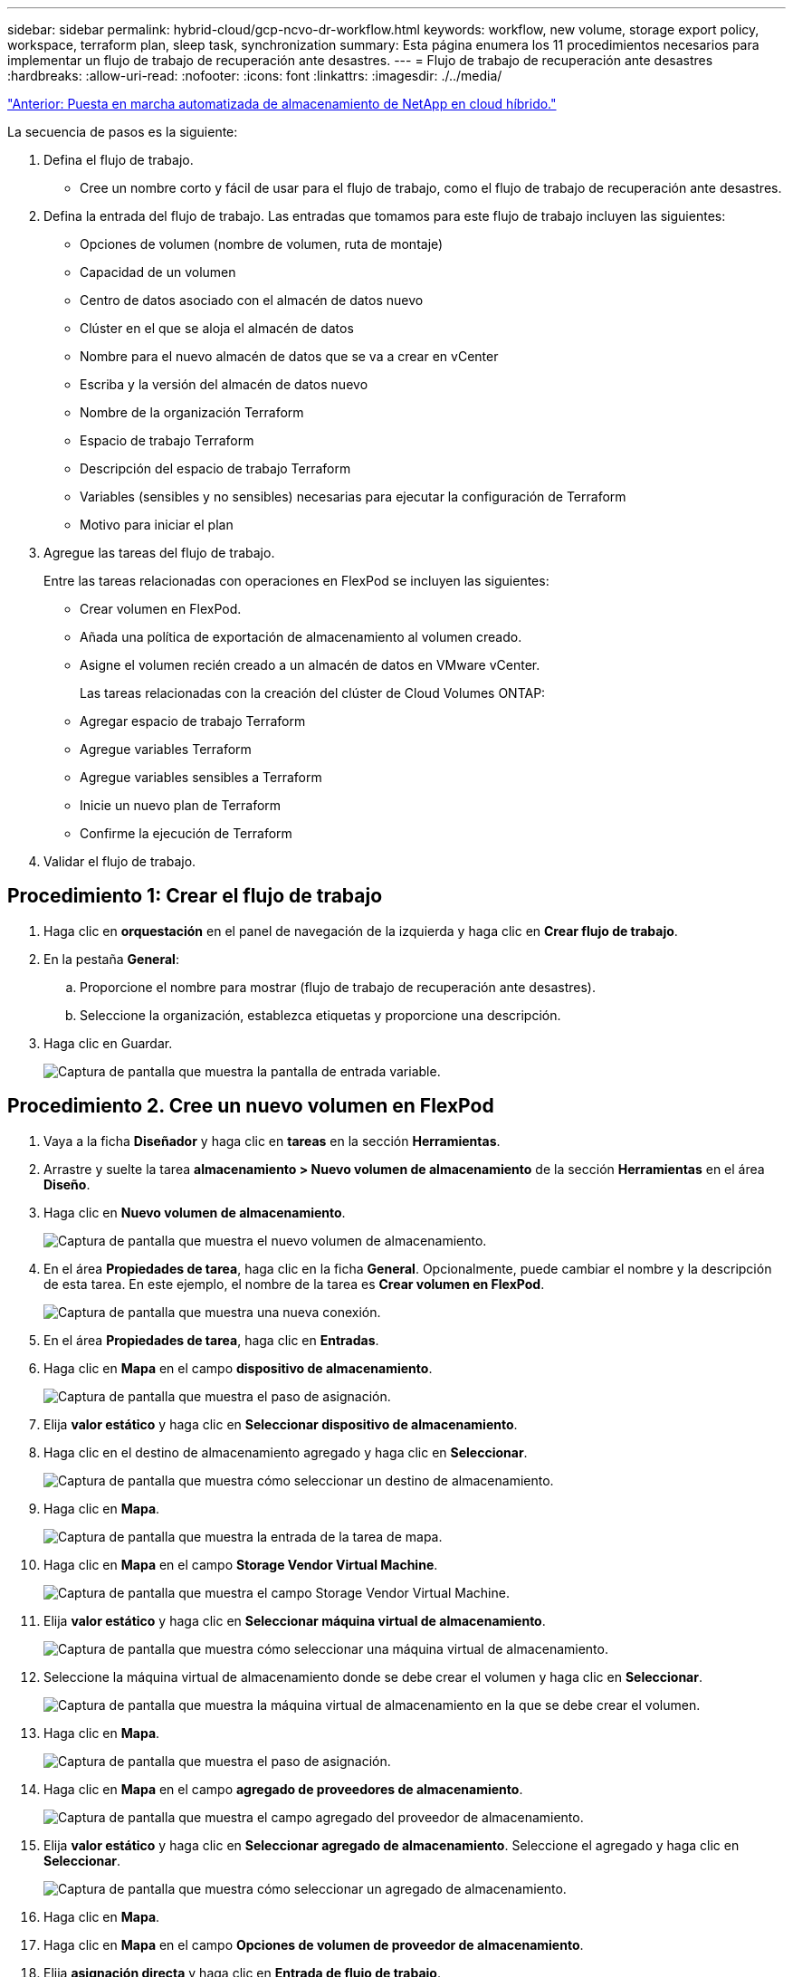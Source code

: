 ---
sidebar: sidebar 
permalink: hybrid-cloud/gcp-ncvo-dr-workflow.html 
keywords: workflow, new volume, storage export policy, workspace, terraform plan, sleep task, synchronization 
summary: Esta página enumera los 11 procedimientos necesarios para implementar un flujo de trabajo de recuperación ante desastres. 
---
= Flujo de trabajo de recuperación ante desastres
:hardbreaks:
:allow-uri-read: 
:nofooter: 
:icons: font
:linkattrs: 
:imagesdir: ./../media/


link:gcp-ncvo-automated-deployment-of-hybrid-cloud-netapp-storage.html["Anterior: Puesta en marcha automatizada de almacenamiento de NetApp en cloud híbrido."]

La secuencia de pasos es la siguiente:

. Defina el flujo de trabajo.
+
** Cree un nombre corto y fácil de usar para el flujo de trabajo, como el flujo de trabajo de recuperación ante desastres.


. Defina la entrada del flujo de trabajo. Las entradas que tomamos para este flujo de trabajo incluyen las siguientes:
+
** Opciones de volumen (nombre de volumen, ruta de montaje)
** Capacidad de un volumen
** Centro de datos asociado con el almacén de datos nuevo
** Clúster en el que se aloja el almacén de datos
** Nombre para el nuevo almacén de datos que se va a crear en vCenter
** Escriba y la versión del almacén de datos nuevo
** Nombre de la organización Terraform
** Espacio de trabajo Terraform
** Descripción del espacio de trabajo Terraform
** Variables (sensibles y no sensibles) necesarias para ejecutar la configuración de Terraform
** Motivo para iniciar el plan


. Agregue las tareas del flujo de trabajo.
+
Entre las tareas relacionadas con operaciones en FlexPod se incluyen las siguientes:

+
** Crear volumen en FlexPod.
** Añada una política de exportación de almacenamiento al volumen creado.
** Asigne el volumen recién creado a un almacén de datos en VMware vCenter.
+
Las tareas relacionadas con la creación del clúster de Cloud Volumes ONTAP:

** Agregar espacio de trabajo Terraform
** Agregue variables Terraform
** Agregue variables sensibles a Terraform
** Inicie un nuevo plan de Terraform
** Confirme la ejecución de Terraform


. Validar el flujo de trabajo.




== Procedimiento 1: Crear el flujo de trabajo

. Haga clic en *orquestación* en el panel de navegación de la izquierda y haga clic en *Crear flujo de trabajo*.
. En la pestaña *General*:
+
.. Proporcione el nombre para mostrar (flujo de trabajo de recuperación ante desastres).
.. Seleccione la organización, establezca etiquetas y proporcione una descripción.


. Haga clic en Guardar.
+
image:gcp-ncvo-image7.png["Captura de pantalla que muestra la pantalla de entrada variable."]





== Procedimiento 2. Cree un nuevo volumen en FlexPod

. Vaya a la ficha *Diseñador* y haga clic en *tareas* en la sección *Herramientas*.
. Arrastre y suelte la tarea *almacenamiento > Nuevo volumen de almacenamiento* de la sección *Herramientas* en el área *Diseño*.
. Haga clic en *Nuevo volumen de almacenamiento*.
+
image:gcp-ncvo-image8.png["Captura de pantalla que muestra el nuevo volumen de almacenamiento."]

. En el área *Propiedades de tarea*, haga clic en la ficha *General*. Opcionalmente, puede cambiar el nombre y la descripción de esta tarea. En este ejemplo, el nombre de la tarea es *Crear volumen en FlexPod*.
+
image:gcp-ncvo-image9.png["Captura de pantalla que muestra una nueva conexión."]

. En el área *Propiedades de tarea*, haga clic en *Entradas*.
. Haga clic en *Mapa* en el campo *dispositivo de almacenamiento*.
+
image:gcp-ncvo-image10.png["Captura de pantalla que muestra el paso de asignación."]

. Elija *valor estático* y haga clic en *Seleccionar dispositivo de almacenamiento*.
. Haga clic en el destino de almacenamiento agregado y haga clic en *Seleccionar*.
+
image:gcp-ncvo-image11.png["Captura de pantalla que muestra cómo seleccionar un destino de almacenamiento."]

. Haga clic en *Mapa*.
+
image:gcp-ncvo-image12.png["Captura de pantalla que muestra la entrada de la tarea de mapa."]

. Haga clic en *Mapa* en el campo *Storage Vendor Virtual Machine*.
+
image:gcp-ncvo-image13.png["Captura de pantalla que muestra el campo Storage Vendor Virtual Machine."]

. Elija *valor estático* y haga clic en *Seleccionar máquina virtual de almacenamiento*.
+
image:gcp-ncvo-image14.png["Captura de pantalla que muestra cómo seleccionar una máquina virtual de almacenamiento."]

. Seleccione la máquina virtual de almacenamiento donde se debe crear el volumen y haga clic en *Seleccionar*.
+
image:gcp-ncvo-image15.png["Captura de pantalla que muestra la máquina virtual de almacenamiento en la que se debe crear el volumen."]

. Haga clic en *Mapa*.
+
image:gcp-ncvo-image16.png["Captura de pantalla que muestra el paso de asignación."]

. Haga clic en *Mapa* en el campo *agregado de proveedores de almacenamiento*.
+
image:gcp-ncvo-image17.png["Captura de pantalla que muestra el campo agregado del proveedor de almacenamiento."]

. Elija *valor estático* y haga clic en *Seleccionar agregado de almacenamiento*. Seleccione el agregado y haga clic en *Seleccionar*.
+
image:gcp-ncvo-image18.png["Captura de pantalla que muestra cómo seleccionar un agregado de almacenamiento."]

. Haga clic en *Mapa*.
. Haga clic en *Mapa* en el campo *Opciones de volumen de proveedor de almacenamiento*.
. Elija *asignación directa* y haga clic en *Entrada de flujo de trabajo*.
+
image:gcp-ncvo-image19.png["Captura de pantalla que muestra la entrada de la tarea de mapa."]

. En el asistente para agregar entrada, lleve a cabo los siguientes pasos:
+
.. Proporcione un nombre para mostrar y un nombre de referencia (opcional).
.. Asegúrese de que *Opciones de volumen de proveedor de almacenamiento* está seleccionada para *Tipo*.
.. Haga clic en *establecer valor predeterminado y en Reemplazar*.
.. Haga clic en *requerido*.
.. Establezca *Tipo de plataforma* en *Active IQ Unified Manager de NetApp*.
.. Proporcione un valor predeterminado para el volumen creado en *volumen*.
.. Haga clic en *NFS*. Si se establece NFS, se crea un volumen NFS. Si este valor se establece en FALSE, se crea un volumen SAN.
.. Proporcione una ruta de montaje y haga clic en *Agregar*.
+
image:gcp-ncvo-image20.png["Captura de pantalla que muestra la pantalla de entrada Agregar flujo de trabajo."]



. Haga clic en *Mapa*.
. Haga clic en *Mapa* en el campo *capacidad de volumen*.
. Elija *asignación directa* y haga clic en *Entrada de flujo de trabajo*.
. Haga clic en *Nombre de entrada* y *Crear entrada de flujo de trabajo*.
+
image:gcp-ncvo-image21.png["Captura de pantalla que muestra cómo crear un nombre en la pantalla de entrada de tarea de mapa."]

. En el asistente Agregar entrada:
+
.. Proporcione un nombre para mostrar y un nombre de referencia (opcional).
.. Haga clic en *requerido*.
.. Para *Tipo*, seleccione *capacidad de almacenamiento*.
.. Haga clic en *establecer valor predeterminado y en Reemplazar*.
.. Proporcione un valor predeterminado para el tamaño del volumen y la unidad.
.. Haga clic en *Agregar*.
+
image:gcp-ncvo-image22.png["Captura de pantalla: Muestra la entrada de datos para el Asistente para agregar entradas."]



. Haga clic en *Mapa*.
. Con conector, cree una conexión entre las tareas *Inicio* y *Crear volumen en FlexPod* y haga clic en *Guardar*.
+
image:gcp-ncvo-image23.png["Error: Captura de pantalla muestra cómo crear una conexión entre las tareas Inicio y Crear volumen en FlexPod."]

+

NOTE: Ignore el error por ahora. Este error se muestra porque no hay conectividad entre las tareas *Crear volumen en FlexPod* y *éxito* que es necesario para especificar la transición correcta.





== Procedimiento 3: Añadir la política de exportación de almacenamiento

. Vaya a la ficha *Diseñador* y haga clic en *tareas* en la sección *Herramientas*.
. Arrastre y suelte la tarea *almacenamiento > Agregar directiva de exportación de almacenamiento al volumen* de la sección *Herramientas* del área *Diseño*.
. Haga clic en *Agregar directiva de exportación de almacenamiento al volumen*. En el área *Propiedades de tarea*, haga clic en la ficha *General*. Opcionalmente, puede cambiar el nombre y la descripción de esta tarea. En este ejemplo, el nombre de la tarea es Add Storage Export Policy.
. Utilice conector para establecer una conexión entre las tareas *Crear volumen en FlexPod* y *Agregar directiva de exportación de almacenamiento*. Haga clic en *Guardar*.
+
image:gcp-ncvo-image24.png["Captura de pantalla que muestra cómo establecer una conexión entre las tareas Crear volumen en FlexPod y Agregar directiva de exportación de almacenamiento."]

. En el área *Propiedades de tarea*, haga clic en *Entradas*.
. Haga clic en *Mapa* en el campo *dispositivo de almacenamiento*.
+
image:gcp-ncvo-image25.png["Captura de pantalla que muestra el paso de asignación."]

. Elija *valor estático* y haga clic en *Seleccionar dispositivo de almacenamiento*. Seleccione el mismo destino de almacenamiento añadido al crear la tarea anterior de crear un nuevo volumen de almacenamiento.
. Haga clic en *Mapa*.
+
image:gcp-ncvo-image26.png["Captura de pantalla que muestra el paso de mapeo parte 2."]

. Haga clic en *Mapa* en el campo *Storage Vendor Virtual Machine*.
. Elija *valor estático* y haga clic en *Seleccionar máquina virtual de almacenamiento*. Seleccione la misma máquina virtual de almacenamiento añadida mientras crea la tarea anterior de crear un nuevo volumen de almacenamiento.
+
image:gcp-ncvo-image27.png["Captura de pantalla que muestra cómo elegir un valor estático y hacer clic en Seleccionar máquina virtual de almacenamiento."]

. Haga clic en *Mapa*.
. Haga clic en *Mapa* en el campo *volumen*.
. Haga clic en *Nombre de tarea* y, a continuación, en *Crear volumen en FlexPod*. Haga clic en *Nombre de salida* y, a continuación, en *volumen*.
+

NOTE: En Cisco InterSight Cloud Orchestrator, puede proporcionar el resultado de una tarea anterior como entrada para una nueva tarea. En este ejemplo, los detalles *volumen* se proporcionaron de la tarea *Crear volumen en FlexPod* como entrada para la tarea *Agregar directiva de exportación de almacenamiento*.

+
image:gcp-ncvo-image28.png["Captura de pantalla que muestra cómo proporcionar la salida de una tarea anterior como entrada para una tarea nueva."]

. Haga clic en *Mapa*.
. Haga clic en *Mapa* en el campo *Política de exportación*.
. Elija *valor estático* y haga clic en *Seleccionar directiva de exportación*. Seleccione la política de exportación creada.
+
image:gcp-ncvo-image29.png["Captura de pantalla"]

. Haga clic en *Mapa* y luego en *Guardar*.
+

NOTE: Con esto se completa la adición de una política de exportación al volumen. A continuación, debe crear un nuevo almacén de datos que asigne el volumen creado.





== Procedimiento 4: Asignar un volumen de FlexPod a un almacén de datos

. Vaya a la ficha *Diseñador* y haga clic en *tareas* en la sección *Herramientas*.
. Arrastre y suelte la tarea *virtualización > New Hypervisor Datastore* de la sección *Herramientas* del área *Diseño*.
. Utilice Connector para establecer una conexión entre las tareas *Add Storage Export Policy* y *New Hypervisor Datastore*. Haga clic en *Guardar*.
+
image:gcp-ncvo-image30.png["Captura de pantalla"]

. Haga clic en *New Hypervisor Datastore*. En el área *Propiedades de tarea*, haga clic en la ficha *General*. Opcionalmente, puede cambiar el nombre y la descripción de esta tarea. En este ejemplo, el nombre de la tarea es *asignar volumen a Datastore*.
+
image:gcp-ncvo-image31.png["Captura de pantalla"]

. En el área *Propiedades de tarea*, haga clic en *Entradas*.
. Haga clic en *Mapa* en el campo *Hypervisor Manager*.
. Elija *valor estático* y haga clic en *Select Hypervisor Manager*. Haga clic en el destino de VMware vCenter.
+
image:gcp-ncvo-image32.png["Captura de pantalla"]

. Haga clic en *Mapa*.
+
image:gcp-ncvo-image33.png["Captura de pantalla"]

. Haga clic en *Mapa* en el campo *Centro de datos*. Este es el centro de datos asociado con el nuevo almacén de datos.
. Elija *asignación directa* y haga clic en *Entrada de flujo de trabajo*.
. Haga clic en *Nombre de entrada* y luego en *Crear entrada de flujo de trabajo*.
+
image:gcp-ncvo-image34.png["Captura de pantalla"]

. En el asistente para agregar entrada, lleve a cabo los siguientes pasos:
+
.. Proporcione un nombre para mostrar y un nombre de referencia (opcional).
.. Seleccione *Datacenter* como tipo.
.. Haga clic en *establecer valor predeterminado y en Reemplazar*.
.. Haga clic en *Seleccionar centro de datos*.
.. Haga clic en el centro de datos asociado al nuevo almacén de datos y, a continuación, haga clic en *Select*.
+
image:gcp-ncvo-image35.png["Captura de pantalla"]

+
*** Haga clic en *Agregar*.




. Haga clic en *Mapa*.
. Haga clic en *Mapa* en el campo *clúster*.
. Elija *asignación directa* y haga clic en *Entrada de flujo de trabajo*.
+
image:gcp-ncvo-image36.png["Captura de pantalla"]

. En el asistente para agregar entrada, lleve a cabo los siguientes pasos:
+
.. Proporcione un nombre para mostrar y un nombre de referencia (opcional).
.. Haga clic en *requerido*.
.. Seleccione Cluster como tipo.
.. Haga clic en *establecer valor predeterminado y en Reemplazar*.
.. Haga clic en *Seleccionar clúster*.
.. Haga clic en el clúster asociado con el almacén de datos nuevo.
.. Haga clic en *Seleccionar*.
+
image:gcp-ncvo-image37.png["Captura de pantalla"]

.. Haga clic en *Agregar*.


. Haga clic en *Mapa*.
. Haga clic en *Mapa* en el campo *Host*.
+
image:gcp-ncvo-image38.png["Captura de pantalla"]

. Elija *valor estático* y haga clic en el host en el que se alojará el almacén de datos. Si se especifica un clúster, se ignora el host.
+
image:gcp-ncvo-image39.png["Captura de pantalla"]

. Haga clic en *Seleccionar y asignar*.
. Haga clic en *Mapa* en el campo *Datastore*.
. Elija *asignación directa* y haga clic en *Entrada de flujo de trabajo*.
. Haga clic en *Nombre de entrada* y *Crear entrada de flujo de trabajo*.
+
image:gcp-ncvo-image40.png["Captura de pantalla"]

. En el asistente Agregar entrada:
+
.. Proporcione un nombre para mostrar y un nombre de referencia (opcional).
.. Haga clic en *requerido*.
.. Haga clic en *establecer valor predeterminado y en Reemplazar*.
.. Proporcione un valor predeterminado para el almacén de datos y haga clic en *Agregar*.
+
image:gcp-ncvo-image41.png["Captura de pantalla"]



. Haga clic en *Mapa*.
. Haga clic en *Mapa* en el campo de entrada *Tipo de Datastore*.
. Elija *asignación directa* y haga clic en *Entrada de flujo de trabajo*.
. Haga clic en *Nombre de entrada* y *Crear entrada de flujo de trabajo*.
+
image:gcp-ncvo-image42.png["Captura de pantalla"]

. En el asistente para agregar entrada, lleve a cabo los siguientes pasos:
+
.. Proporcione un nombre para mostrar y un nombre de referencia (opcional) y haga clic en *requerido*.
.. Asegúrese de seleccionar el tipo *tipos de Datastore* y haga clic en *establecer valor predeterminado y en Anular*.
+
image:gcp-ncvo-image43.png["Captura de pantalla"]

.. Proporcione la ruta remota. Esta es la ruta remota del punto de montaje NFS.
.. Proporcione los nombres de host o las direcciones IP del servidor NFS remoto en la dirección del servidor NFS.
.. Haga clic en *modo de acceso*. El modo Access es para el servidor NFS. Haga clic en sólo lectura si los volúmenes se exportan como de solo lectura. Haga clic en *Agregar*.
+
image:gcp-ncvo-image44.png["Captura de pantalla"]



. Haga clic en *Mapa*.
. Haga clic en *Guardar*.
+
image:gcp-ncvo-image30.png["Captura de pantalla"]



Con esto finaliza la tarea de creación del almacén de datos. Se completan todas las tareas realizadas en el centro de datos FlexPod en las instalaciones.

image:gcp-ncvo-image45.png["Captura de pantalla"]



== Procedimiento 5: Agregue un nuevo espacio de trabajo Terraform

. Vaya a la ficha *Diseñador* y haga clic en *tareas* en la sección *Herramientas*.
. Arrastre y suelte la tarea *Terraform Cloud > Add Terraform Workspace* de la sección Herramientas del área Diseño.
. Utilice Connector para conectar las tareas *Map volume to Datastore* y *Add Terraform Workspace* y haga clic en *Save*.
. Haga clic en *Agregar espacio de trabajo de Terraform*. En el área Propiedades de la tarea, haga clic en la ficha *General*. Si lo desea, puede cambiar el nombre y la descripción de esta tarea.
+
image:gcp-ncvo-image46.png["Captura de pantalla"]

. En el área Propiedades de la tarea, haga clic en *entradas*.
. Haga clic en *Mapa* en el campo de entrada *objetivo de nube de Terraform*.
. Elija *valor estático* y haga clic en *Seleccionar destino de nube de Terraform*. Seleccione la cuenta de Terraform Cloud for Business que se agregó como se explica en link:https://www.cisco.com/c/en/us/td/docs/unified_computing/ucs/UCS_CVDs/flexpod_cvo_ico_ntap.html["Configure Cisco Intersight Service para HashiCorp Terraform"^].”.
+
image:gcp-ncvo-image47.png["Captura de pantalla"]

. Haga clic en *Mapa*.
. Haga clic en *Mapa* en el campo de entrada *Nombre de organización de Terraform*.
. Elija *valor estático* y, a continuación, haga clic en *Seleccionar organización de Terraform*. Seleccione el nombre de la organización Terraform de la que forma parte en su cuenta de Terraform Cloud for Business.
+
image:gcp-ncvo-image48.png["Captura de pantalla"]

. Haga clic en *Mapa*.
. Haga clic en *Mapa* en el campo *Nombre de área de trabajo de Terraform*. Este es el nuevo espacio de trabajo de la cuenta Terraform Cloud para Business.
. Elija *asignación directa* y haga clic en *Entrada de flujo de trabajo*.
. Haga clic en *Nombre de entrada* y *Crear entrada de flujo de trabajo*.
+
image:gcp-ncvo-image49.png["Captura de pantalla"]

. En el asistente para agregar entrada, lleve a cabo los siguientes pasos:
+
.. Proporcione un nombre para mostrar y un nombre de referencia (opcional).
.. Haga clic en *requerido*.
.. Asegúrese de seleccionar *cadena* para *Tipo*.
.. Haga clic en *establecer valor predeterminado y en Reemplazar*.
.. Proporcione un nombre predeterminado para el área de trabajo.
.. Haga clic en *Agregar*.
+
image:gcp-ncvo-image50.png["Captura de pantalla"]



. Haga clic en *Mapa*.
. Haga clic en *Mapa* en el campo *Descripción del espacio de trabajo*.
. Elija *asignación directa* y haga clic en *Entrada de flujo de trabajo*.
. Haga clic en *Nombre de entrada* y *Crear entrada de flujo de trabajo*.
+
image:gcp-ncvo-image51.png["Captura de pantalla"]

. En el asistente para agregar entrada, lleve a cabo los siguientes pasos:
+
.. Proporcione un nombre para mostrar y un nombre de referencia (opcional).
.. Asegúrese de seleccionar *cadena* para *Tipo*.
.. Haga clic en *establecer valor predeterminado y en Reemplazar*.
.. Proporcione una descripción del área de trabajo y haga clic en *Agregar*.
+
image:gcp-ncvo-image52.png["Captura de pantalla"]



. Haga clic en *Mapa*.
. Haga clic en *Mapa* en el campo *modo de ejecución*.
. Elija *valor estático*, haga clic en *modo de ejecución* y, a continuación, haga clic en *remoto*.
+
image:gcp-ncvo-image53.png["Captura de pantalla"]

. Haga clic en *Mapa*.
. Haga clic en *Mapa* en el campo *aplicar método*.
. Elija *valor estático* y haga clic en *aplicar método*. Haga clic en *aplicación manual*.
+
image:gcp-ncvo-image54.png["Captura de pantalla"]

. Haga clic en *Mapa*.
. Haga clic en *Mapa* en el campo *interfaz de usuario*.
. Elija *valor estático* y haga clic en *interfaz de usuario*. Haga clic en *interfaz de usuario de la consola*.
+
image:gcp-ncvo-image55.png["Captura de pantalla"]

. Haga clic en *Mapa*.
. Haga clic en *Mapa* en el campo de entrada y seleccione el flujo de trabajo.
. Seleccione *valor estático* y haga clic en *Elija el flujo de trabajo*. Haga clic en *flujo de trabajo de control de versiones*.
+
image:gcp-ncvo-image56.png["Captura de pantalla"]

. Proporcione los siguientes detalles del repositorio de GitHub:
+
.. En *Nombre del repositorio*, introduzca el nombre del repositorio detallado en la sección link:p-ncvo-automated-deployment-of-hybrid-cloud-netapp-storage.html#google-cloud#set-up-environment-prerequisites["“Configuración de requisitos previos del entorno”"].
.. Proporcione el identificador de token de OAuth como se indica en la sección link:p-ncvo-automated-deployment-of-hybrid-cloud-netapp-storage.html#google-cloud#set-up-environment-prerequisites["“Configuración de requisitos previos del entorno”"].
.. Seleccione la opción *disparo automático*.
+
image:gcp-ncvo-image57.png["Captura de pantalla"]



. Haga clic en *Mapa*.
. Haga clic en *Guardar*.


De esta forma finaliza la tarea de crear un espacio de trabajo en una cuenta de Terraform Cloud para Business.



== Procedimiento 6: Agregue variables no sensibles al espacio de trabajo

. Vaya a la ficha *Diseñador* y haga clic en la sección *flujos de trabajo de Herramientas*.
. Arrastre y suelte el flujo de trabajo *Terraform > Add Terraform variables* de la sección *Herramientas* del área *Diseño*.
. Utilice Connector para conectar las tareas *Add Terraform Workspace* y *Add Terraform variables*. Haga clic en *Guardar*.
. Haga clic en *Agregar variables de Terraform*. En el área *Propiedades del flujo de trabajo*, haga clic en la ficha *General*. Opcionalmente, puede cambiar el nombre y la descripción de esta tarea.
+
image:gcp-ncvo-image58.png["Captura de pantalla"]

. En el área *Propiedades del flujo de trabajo*, haga clic en *Entradas*.
. Haga clic en *Mapa* en el campo *objetivo de la nube Terraform*.
. Elija *valor estático* y haga clic en *Seleccionar destino de nube de Terraform*. Seleccione la cuenta de Terraform Cloud for Business que se agregó como se explica en link:https://www.cisco.com/c/en/us/td/docs/unified_computing/ucs/UCS_CVDs/flexpod_cvo_ico_ntap.html["Configure Cisco Intersight Service para HashiCorp Terraform"^].”.
+
image:gcp-ncvo-image59.png["Captura de pantalla"]

. Haga clic en *Mapa*.
. Haga clic en *Mapa* en el campo *Nombre de organización de Terraform *.
. Elija *valor estático* y haga clic en *Seleccionar organización de Terraform*. Seleccione el nombre de la organización Terraform de la que forma parte en su cuenta de Terraform Cloud for Business.
+
image:gcp-ncvo-image60.png["Captura de pantalla"]

. Haga clic en *Mapa*.
. Haga clic en *Mapa* en el campo *Nombre de área de trabajo de Terraform*.
. Elija *asignación directa* y haga clic en *salida de tareas*.
. Haga clic en *Nombre de la tarea* y haga clic en *Agregar espacio de trabajo de Terraform*.
+
image:gcp-ncvo-image61.png["Captura de pantalla"]

. Haga clic en *Nombre de salida* y haga clic en *Nombre de área de trabajo*.
. Haga clic en *Mapa*.
. Haga clic en *Mapa* en el campo *Opciones de adición de variables*.
. Elija *asignación directa* y haga clic en *Entrada de flujo de trabajo*.
. Haga clic en *Nombre de entrada* y *Crear entrada de flujo de trabajo*.
+
image:gcp-ncvo-image62.png["Captura de pantalla"]

. En el asistente para agregar entrada, lleve a cabo los siguientes pasos:
+
.. Proporcione un nombre para mostrar y un nombre de referencia (opcional).
.. Asegúrese de seleccionar *String* para *Type*.
.. Haga clic en *establecer valor predeterminado y en Reemplazar*.
.. Haga clic en *Tipo de variable* y, a continuación, haga clic en *variables no sensibles*.


. En la sección *Agregar variables de Terraform*, proporcione la siguiente información:
+
** *Clave.* `name_of_on-prem-ontap`
** *Valor.* proporcione el nombre de ONTAP en las instalaciones.
** *Descripción.* Nombre del ONTAP en el hotel.


. Haga clic en *+* para agregar variables adicionales.
+
image:gcp-ncvo-image63.png["Captura de pantalla"]

. Agregue todas las variables Terraform tal y como se muestra en la siguiente tabla. También puede proporcionar un valor predeterminado.
+
|===
| Nombre de la variable Terraform | Descripción 


| nombre_de_en-local-ontap | Nombre del ONTAP en las instalaciones (FlexPod) 


| ip_cluster_local-ontap | La dirección IP de la interfaz de gestión del clúster de almacenamiento 


| on-prem-ontap_user_name | Nombre de usuario de administrador para el clúster de almacenamiento 


| Zona | Región de GCP donde se creará el entorno de trabajo 


| id_subred | ID de subred de GCP donde se creará el entorno de trabajo 


| vpc_id | El ID de VPC donde se creará el entorno de trabajo 


| nombre_paquete_capacidad | El tipo de licencia que se va a utilizar 


| volumen_origen | El nombre del volumen de origen 


| nombre_vm_almacenamiento_origen | El nombre de la SVM de origen 


| volumen_destino | Nombre del volumen en Cloud Volumes ONTAP 


| schedule_of_replication | El valor predeterminado es 1 hora 


| name_of_volume_to_create_on_cvo | El nombre del volumen de cloud 


| id_espacio_trabajo | Workspace_id donde se creará el entorno de trabajo 


| ID_proyecto | Project_id donde se creará el entorno de trabajo 


| nombre_de_cvo_cluster | El nombre del entorno de trabajo de Cloud Volumes ONTAP 


| gcp_service_account | gcp_service_account del entorno de trabajo de Cloud Volumes ONTAP 
|===
. Haga clic en *Mapa* y luego en *Guardar*.
+
image:gcp-ncvo-image64.png["Captura de pantalla"]



De esta forma, finaliza la tarea de agregar las variables de Terraform necesarias al área de trabajo. A continuación, agregue las variables Terraform sensibles necesarias al espacio de trabajo. También puede combinar ambos en una única tarea.



== Procedimiento 7: Agregar variables sensibles a un área de trabajo

. Vaya a la ficha *Diseñador* y haga clic en *flujos de trabajo* en la sección *Herramientas*.
. Arrastre y suelte el flujo de trabajo *Terraform > Add Terraform variables* de la sección *Herramientas* del área *Diseño*.
. Utilice Connector para conectar las dos tareas *Agregar espacio de trabajo de Terraform*. Haga clic en *Guardar*.
+

NOTE: Aparecerá una advertencia indicando que las dos tareas tienen el mismo nombre. Ignore el error por ahora porque cambia el nombre de la tarea en el paso siguiente.

. Haga clic en *Agregar variables de Terraform*. En el área *Propiedades del flujo de trabajo*, haga clic en la ficha *General*. Cambie el nombre a *Agregar variables sensibles a Terraform*.
+
image:gcp-ncvo-image65.png["Captura de pantalla"]

. En el área *Propiedades del flujo de trabajo*, haga clic en *Entradas*.
. Haga clic en *Mapa* en el campo *objetivo de la nube Terraform*.
. Elija *valor estático* y haga clic en *Seleccionar destino de nube de Terraform*. Seleccione la cuenta de Terraform Cloud for Business que se agregó en la sección link:https://www.cisco.com/c/en/us/td/docs/unified_computing/ucs/UCS_CVDs/flexpod_cvo_ico_ntap.html["Configure Cisco Intersight Service para HashiCorp Terraform"^].”
. Haga clic en *Mapa*.
. Haga clic en *Mapa* en el campo *Nombre de organización de Terraform*.
. Elija *valor estático* y haga clic en *Seleccionar organización de Terraform*. Seleccione el nombre de la organización Terraform de la que forma parte en su cuenta de Terraform Cloud for Business.
. Haga clic en *Mapa*.
. Haga clic en *Mapa* en el campo *Nombre de área de trabajo de Terraform*.
. Elija *asignación directa* y haga clic en *salida de tareas*.
. Haga clic en *Nombre de la tarea* y, a continuación, haga clic en *Agregar espacio de trabajo de Terraform*.
. Haga clic en *Nombre de salida* y haga clic en la salida *Nombre de área de trabajo*.
. Haga clic en *Mapa*.
. Haga clic en *Mapa* en el campo *Opciones de adición de variables*.
. Elija *asignación directa* y, a continuación, haga clic en *Entrada de flujo de trabajo*.
. Haga clic en *Nombre de entrada* y *Crear entrada de flujo de trabajo*.
. En el asistente para agregar entrada, lleve a cabo los siguientes pasos:
+
.. Proporcione un nombre para mostrar y un nombre de referencia (opcional).
.. Asegúrese de seleccionar *Terraform Agregar variables Opciones* para el tipo.
.. Haga clic en *establecer valor predeterminado*.
.. Haga clic en *Tipo de variable* y, a continuación, haga clic en *variables sensibles*.
.. Haga clic en *Agregar*.
+
image:gcp-ncvo-image66.png["Captura de pantalla"]



. En la sección *Agregar variables de Terraform*, proporcione la siguiente información:
+
** *Clave.* `cloudmanager_refresh_token`.
** *Value.* Introduzca el token de actualización para operaciones de la API de Cloud Manager de NetApp.
** *Descripción.* Actualizar token.
+

NOTE: Si quiere más información sobre cómo obtener un token de actualización para las operaciones de la API de Cloud Manager de NetApp, consulte la sección link:p-ncvo-automated-deployment-of-hybrid-cloud-netapp-storage.html#google-cloud#set-up-environment-prerequisites["“Configuración de requisitos previos del entorno”."]

+
image:gcp-ncvo-image67.png["Captura de pantalla"]



. Agregue todas las variables sensibles a Terraform tal y como se muestra en la siguiente tabla. También puede proporcionar un valor predeterminado.
+
|===
| Nombre de variable sensible a la Terraform | Descripción 


| cloudmanager_refresh_token | Actualizar token. Obtenerlo de: 


| id_conector | El ID de cliente del conector de Cloud Manager. Obtener de 


| cvo_admin_password | La contraseña de administrador para Cloud Volumes ONTAP 


| on-prem-ontap_user_password | Contraseña de administrador para el clúster de almacenamiento 
|===
. Haga clic en *Mapa*.con esto se completa la tarea de agregar las variables sensibles a Terraform necesarias al área de trabajo. A continuación, inicie un nuevo plan Terraform en el área de trabajo configurada.




== Procedimiento 8: Iniciar un nuevo plan de Terraform

. Vaya a la ficha *Diseñador* y haga clic en *tareas* en la sección *Herramientas*.
. Arrastre y suelte la tarea *Terraform Cloud > Iniciar nuevo plan de Terraform* de la sección *Herramientas* del área *Diseño*.
. Utilice el conector para conectar entre las tareas *Agregar variables sensibles a Terraform* y *Iniciar nuevas tareas del plan de Terraform*. Haga clic en *Guardar*.
. Haga clic en *Iniciar nuevo plan de Terraform*. En el área *Propiedades de tarea*, haga clic en la ficha *General*. Opcionalmente, puede cambiar el nombre y la descripción de esta tarea.
+
image:gcp-ncvo-image68.png["Captura de pantalla"]

. En el área *Propiedades de tarea*, haga clic en *Entradas*.
. Haga clic en *Mapa* en el campo *objetivo de la nube Terraform*.
. Elija *valor estático* y haga clic en *Seleccionar destino de nube de Terraform*. Seleccione la cuenta Terraform Cloud for Business que se agregó en la sección “Configuración de Cisco Intersight Service para HashiCorp Terraform”.
. Haga clic en *Mapa*.
. Haga clic en *Mapa* en el campo *ID de área de trabajo*.
. Elija *asignación directa* y haga clic en *salida de tareas*.
. Haga clic en *Nombre de la tarea* y, a continuación, haga clic en *Agregar espacio de trabajo de Terraform*.
+
image:gcp-ncvo-image69.png["Captura de pantalla"]

. Haga clic en *Nombre de salida*, *ID de área de trabajo* y, a continuación, *Mapa*.
. Haga clic en *Mapa* en el campo *motivo para iniciar el plan*.
. Elija *asignación directa* y, a continuación, haga clic en *Entrada de flujo de trabajo*.
. Haga clic en *Nombre de entrada* y luego en *Crear entrada de flujo de trabajo*.
. En el asistente para agregar entrada, lleve a cabo los siguientes pasos:
+
.. Proporcione un nombre para mostrar y un nombre de referencia (opcional).
.. Asegúrese de seleccionar *String* para *Type*.
.. Haga clic en *establecer valor predeterminado y en Reemplazar*.
.. Introduzca un valor predeterminado para *razón para iniciar el plan* y haga clic en *Agregar*.
+
image:gcp-ncvo-image70.png["Captura de pantalla"]



. Haga clic en *Mapa*.
. Haga clic en *Mapa* en el campo *operación del plan*.
. Elija *valor estático* y haga clic en *operación del plan*. Haga clic en *nuevo plan*.
+
image:gcp-ncvo-image71.png["Captura de pantalla"]

. Haga clic en *Mapa*.
. Haga clic en *Guardar*.


Esto completa la tarea de agregar un plan de Terraform en la cuenta de Terraform Cloud para Business. A continuación, cree una tarea de suspensión durante unos segundos.



== Procedimiento 9: Tarea de reposo para la sincronización

Terraform Apply requiere RunID, que se genera como parte de la tarea Plan Terraform. Esperar unos segundos entre el Plan Terraform y Terraform aplicar acciones evita problemas de tiempo.

. Vaya a la ficha *Diseñador* y haga clic en *tareas* en la sección *Herramientas*.
. Arrastre y suelte *tareas principales > tarea de suspensión* de la sección *Herramientas* del área *Diseño*.
. Utilice el conector para conectar las tareas *Iniciar nuevo plan de Terraform* y *tarea de suspensión*. Haga clic en *Guardar*.
+
image:gcp-ncvo-image72.png["Captura de pantalla"]

. Haga clic en *tarea de suspensión*. En el área *Propiedades de tarea*, haga clic en la ficha *General*. Opcionalmente, puede cambiar el nombre y la descripción de esta tarea. En este ejemplo, el nombre de la tarea es *Sincronizar*.
. En el área *Propiedades de tarea*, haga clic en *Entradas*.
. Haga clic en *Mapa* en el campo *tiempo de inactividad en segundos*.
. Seleccione *valor estático* e introduzca *15* en para el *tiempo de inactividad en segundos*.
+
image:gcp-ncvo-image73.png["Captura de pantalla"]

. Haga clic en *Mapa*.
. Haga clic en *Guardar*.


Así finaliza la tarea de suspensión. A continuación, cree la última tarea de este flujo de trabajo, confirmando y aplicando la ejecución de Terraform.



== Procedimiento 10: Confirmar y aplicar la ejecución de Terraform

. Vaya a la ficha *Diseñador* y haga clic en *tareas* en la sección *Herramientas*.
. Arrastre y suelte la tarea *Terraform Cloud > Confirmar y aplicar ejecución de Terraform* de la sección *Herramientas* del área *Diseño*.
. Utilice el conector para conectar las tareas *Sincronizar* y *Confirmar y aplicar la ejecución de Terraform*. Haga clic en *Guardar*.
. Haga clic en *Confirmar* y *aplicar ejecución de Terraform*. En el área *Propiedades de tarea*, haga clic en la ficha *General*. Opcionalmente, puede cambiar el nombre y la descripción de esta tarea.
+
image:gcp-ncvo-image74.png["Captura de pantalla"]

. En el área *Propiedades de tarea*, haga clic en *Entradas*.
. Haga clic en *Mapa* en el campo *objetivo de la nube Terraform*.
. Elija *valor estático* y haga clic en *Seleccionar destino de nube de Terraform*. Seleccione la cuenta de Terraform Cloud for Business que se agregó en link:https://www.cisco.com/c/en/us/td/docs/unified_computing/ucs/UCS_CVDs/flexpod_cvo_ico_ntap.html["Configure Cisco Intersight Service para HashiCorp Terraform"^].”
. Haga clic en *Mapa*.
. Haga clic en *Mapa* en el campo *ID de ejecución*.
. Elija *asignación directa* y haga clic en *salida de tareas*.
. Haga clic en *Nombre de la tarea* y haga clic en *Iniciar nuevo plan de Terraform*.
. Haga clic en *Nombre de salida* y, a continuación, haga clic en *ID de ejecución*.
+
image:gcp-ncvo-image75.png["Captura de pantalla"]

. Haga clic en *Mapa*.
. Haga clic en *Guardar*.
. Haga clic en *flujo de trabajo de alineación automática* para que todas las tareas estén alineadas. Haga clic en *Guardar*.
+
image:gcp-ncvo-image76.png["Captura de pantalla"]



De esta forma se completa la tarea Confirmar y aplicar ejecución de Terraform. Utilice el conector para conectar entre la tarea *Confirmar y aplicar ejecución de Terraform* y las tareas *éxito* y *fallido*.



== Procedimiento 11: Importar un flujo de trabajo generado por Cisco

Cisco InterSight Cloud Orchestrator le permite exportar flujos de trabajo de una cuenta de Cisco Intersight al sistema y, a continuación, importarlos a otra cuenta. Se creó un archivo JSON exportando el flujo de trabajo creado que se puede importar a su cuenta.

Hay disponible un archivo JSON para el componente de flujo de trabajo en la https://github.com/ucs-compute-solutions/FlexPod_DR_Workflows["Repositorio de GitHub"^].

link:gcp-ncvo-terraform-execution-from-controller.html["Siguiente: Ejecución de Terraform desde la controladora."]
